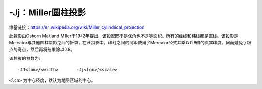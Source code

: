 -Jj：Miller圆柱投影
===================

维基链接：https://en.wikipedia.org/wiki/Miller_cylindrical_projection

此投影由Osborn Maitland Miller于1942年提出，该投影既不是保角也不是等面积。所有的经线和纬线都是直线。该投影是Mercator与其他圆柱投影之间的折衷。在此投影中，纬线之间的间距使用了Mercator公式并乘以0.8倍的真实纬度，因而避免了极点的奇点，然后再将结果除以0.8。

该投影的参数为::

    -JJ<lon>/<width>       -Jj<lon>/<scale>

``<lon>`` 为中心经度，默认为地图区域的中心。

.. gmt-plot::
    :caption: 使用Miller圆柱投影绘制世界地图

    gmt pscoast -R-90/270/-80/90 -Jj1:400000000 -Bx45g45 -By30g30 -Dc -A10000 \
                -Gkhaki -Wthinnest -P -Sazure > GMT_miller.ps
